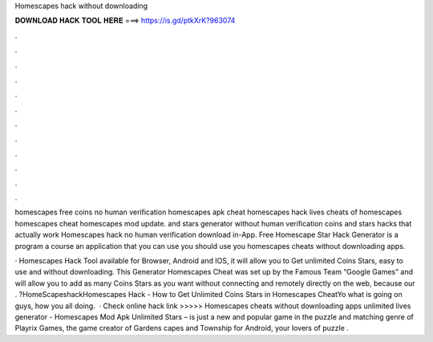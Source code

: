 Homescapes hack without downloading



𝐃𝐎𝐖𝐍𝐋𝐎𝐀𝐃 𝐇𝐀𝐂𝐊 𝐓𝐎𝐎𝐋 𝐇𝐄𝐑𝐄 ===> https://is.gd/ptkXrK?963074



.



.



.



.



.



.



.



.



.



.



.



.

homescapes free coins no human verification homescapes apk cheat homescapes hack lives cheats of homescapes homescapes cheat homescapes mod update. and stars generator without human verification coins and stars hacks that actually work Homescapes hack no human verification download in-App. Free Homescape Star Hack Generator is a program a course an application that you can use you should use you homescapes cheats without downloading apps.

· Homescapes Hack Tool available for Browser, Android and IOS, it will allow you to Get unlimited Coins Stars, easy to use and without downloading. This Generator Homescapes Cheat was set up by the Famous Team “Google Games” and will allow you to add as many Coins Stars as you want without connecting and remotely directly on the web, because our . ?HomeScapeshackHomescapes Hack - How to Get Unlimited Coins Stars in Homescapes CheatYo what is going on guys, how you all doing.  · Check online hack link >>>>>  Homescapes cheats without downloading apps unlimited lives generator - Homescapes Mod Apk Unlimited Stars – is just a new and popular game in the puzzle and matching genre of Playrix Games, the game creator of Gardens capes and Township for Android, your lovers of puzzle .
